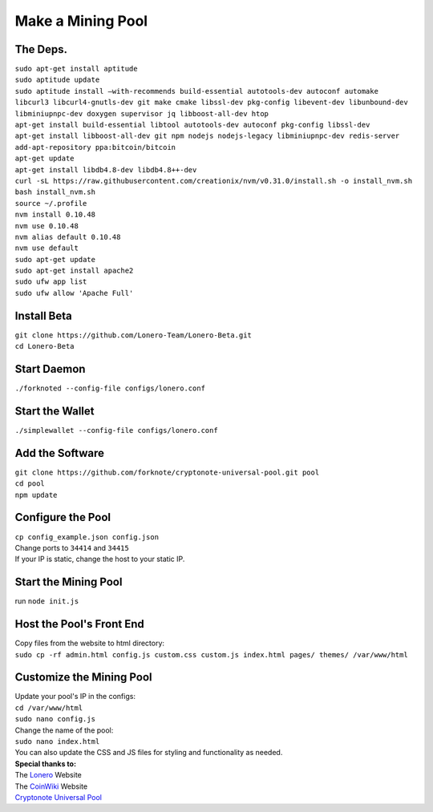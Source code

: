 Make a Mining Pool
===================

.. raw:: html

   <img src="https://raw.githubusercontent.com/Mentors4EDU/Images/master/banner.png">

The Deps.
~~~~~~~~~~

| ``sudo apt-get install aptitude``
| ``sudo aptitude update``
| ``sudo aptitude install –with-recommends build-essential autotools-dev autoconf automake`` 
| ``libcurl3 libcurl4-gnutls-dev git make cmake libssl-dev pkg-config libevent-dev libunbound-dev``
| ``libminiupnpc-dev doxygen supervisor jq libboost-all-dev htop``
| ``apt-get install build-essential libtool autotools-dev autoconf pkg-config libssl-dev``
| ``apt-get install libboost-all-dev git npm nodejs nodejs-legacy libminiupnpc-dev redis-server``
| ``add-apt-repository ppa:bitcoin/bitcoin``
| ``apt-get update``
| ``apt-get install libdb4.8-dev libdb4.8++-dev``
| ``curl -sL https://raw.githubusercontent.com/creationix/nvm/v0.31.0/install.sh -o install_nvm.sh``
| ``bash install_nvm.sh``
| ``source ~/.profile``
| ``nvm install 0.10.48``
| ``nvm use 0.10.48``
| ``nvm alias default 0.10.48``
| ``nvm use default``
| ``sudo apt-get update``
| ``sudo apt-get install apache2``
| ``sudo ufw app list``
| ``sudo ufw allow 'Apache Full'``

Install Beta
~~~~~~~~~~~~~

| ``git clone https://github.com/Lonero-Team/Lonero-Beta.git``
| ``cd Lonero-Beta``

Start Daemon
~~~~~~~~~~~~~~

``./forknoted --config-file configs/lonero.conf``

Start the Wallet
~~~~~~~~~~~~~~~~~~

``./simplewallet --config-file configs/lonero.conf``

Add the Software
~~~~~~~~~~~~~~~~~

| ``git clone https://github.com/forknote/cryptonote-universal-pool.git pool``
| ``cd pool``
| ``npm update``

Configure the Pool
~~~~~~~~~~~~~~~~~~~~~

| ``cp config_example.json config.json``
| Change ports to ``34414`` and ``34415``
| If your IP is static, change the host to your static IP.

Start the Mining Pool
~~~~~~~~~~~~~~~~~~~~~~

run ``node init.js``

Host the Pool's Front End
~~~~~~~~~~~~~~~~~~~~~~~~~~

| Copy files from the website to html directory:
| ``sudo cp -rf admin.html config.js custom.css custom.js index.html pages/ themes/ /var/www/html``

Customize the Mining Pool
~~~~~~~~~~~~~~~~~~~~~~~~~~

| Update your pool's IP in the configs:
| ``cd /var/www/html``
| ``sudo nano config.js``
| Change the name of the pool:
| ``sudo nano index.html``
| You can also update the CSS and JS files for styling and functionality
  as needed.

| **Special thanks to:**
| The `Lonero`_ Website
| The `CoinWiki`_ Website
| `Cryptonote Universal Pool`_

.. _Lonero: https://lonero.org
.. _CoinWiki: https://coin.wiki
.. _Cryptonote Universal Pool: https://github.com/forknote/forknote-pool
